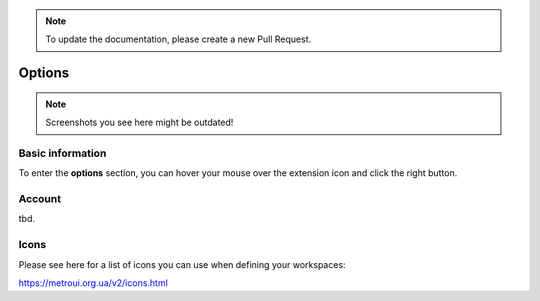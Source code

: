 .. note::
    To update the documentation, please create a new Pull Request.
    
Options
=======

.. note::
    Screenshots you see here might be outdated!

*********
Basic information
*********

To enter the **options** section, you can hover your mouse over the extension icon |ExtIconLocation| and click the right button.

.. |ExtIconLocation| image:: images/extension-icon-location.jpg
    :alt: Icon
    :width: 203
    :height: 43

.. image:: images/extension-menu.jpg
    :alt: Menu of the extension
    :width: 207
    :height: 152
    :align: center

*********
Account
*********

tbd.

*********
Icons
*********

Please see here for a list of icons you can use when defining your workspaces:

https://metroui.org.ua/v2/icons.html
